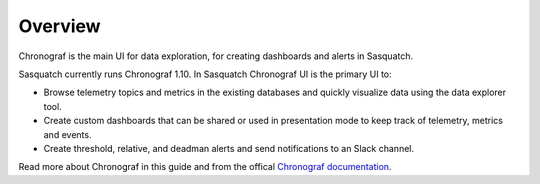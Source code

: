 .. _chronograf:

########
Overview
########

Chronograf is the main UI for data exploration, for creating dashboards and alerts in Sasquatch.

Sasquatch currently runs Chronograf 1.10.
In Sasquatch Chronograf UI is the primary UI to:

- Browse telemetry topics and metrics in the existing databases and quickly visualize data using the data explorer tool.
- Create custom dashboards that can be shared or used in presentation mode to keep track of telemetry, metrics and events.
- Create threshold, relative, and deadman alerts and send notifications to an Slack channel.

Read more about Chronograf in this guide and from the offical `Chronograf documentation`_.

.. _Chronograf documentation: https://docs.influxdata.com/chronograf/v1.10


